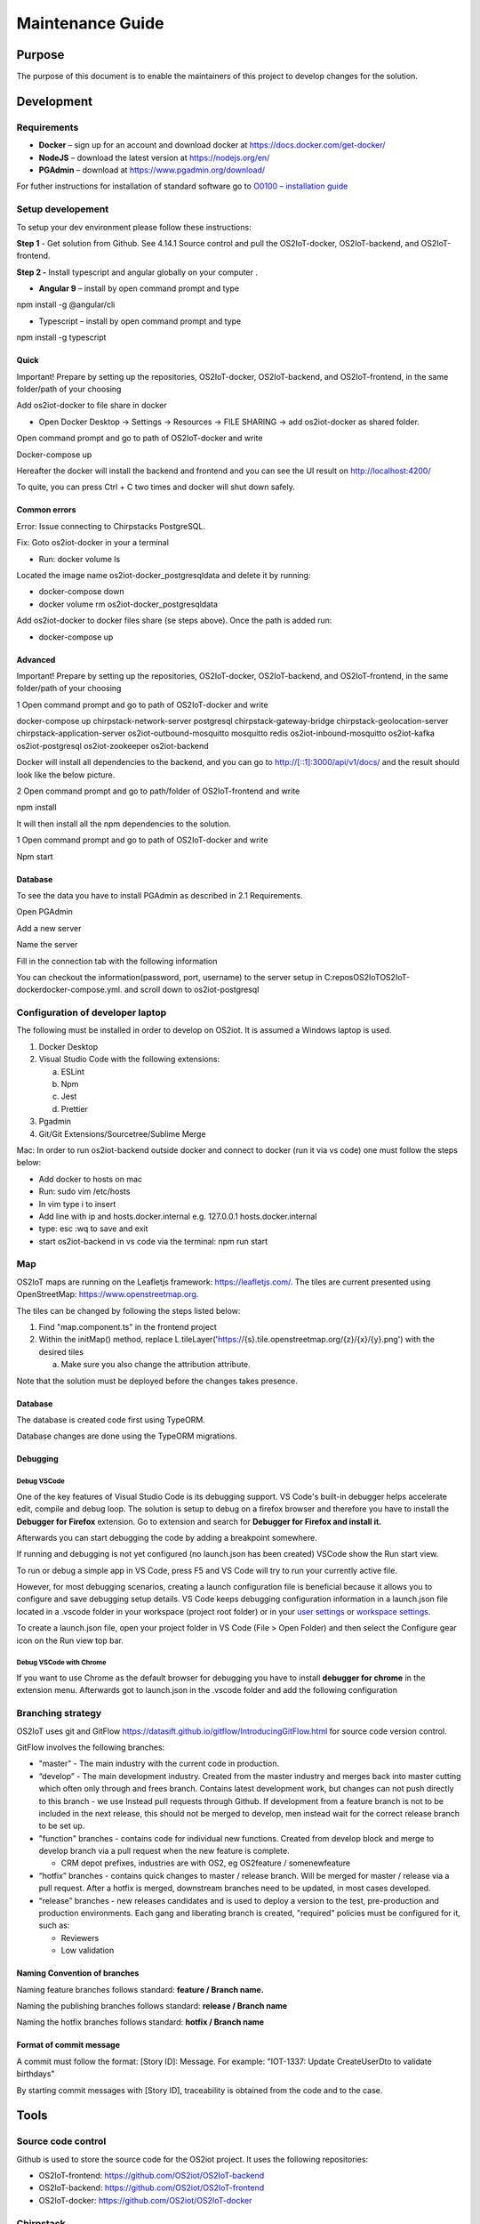 Maintenance Guide
=========================

Purpose
-------

The purpose of this document is to enable the maintainers of this project to develop changes for the
solution.

Development
-----------

Requirements
~~~~~~~~~~~~

-  **Docker** – sign up for an account and download docker at
   https://docs.docker.com/get-docker/

-  **NodeJS** – download the latest version at https://nodejs.org/en/

-  **PGAdmin** – download at https://www.pgadmin.org/download/

For futher instructions for installation of standard software go to
`O0100 – installation
guide <https://goto.netcompany.com/cases/GTE720/ERHIO2/Deliverables/Migreret%20til%20Git%20(DONT%20MODIFY!)/D0100%20-%20User-Interface%20Guidelines.docx?web=1>`__

Setup developement
~~~~~~~~~~~~~~~~~~

To setup your dev environment please follow these instructions:

**Step 1** - Get solution from Github. See 4.14.1 Source control and
pull the OS2IoT-docker, OS2IoT-backend, and OS2IoT-frontend.

**Step 2 -** Install typescript and angular globally on your computer .

-  **Angular 9** – install by open command prompt and type

npm install -g @angular/cli

-  Typescript – install by open command prompt and type

npm install -g typescript

Quick 
^^^^^^

Important! Prepare by setting up the repositories, OS2IoT-docker,
OS2IoT-backend, and OS2IoT-frontend, in the same folder/path of your
choosing

Add os2iot-docker to file share in docker 

-  Open Docker Desktop -> Settings -> Resources -> FILE SHARING -> add os2iot-docker as shared folder.

Open command prompt and go to path of OS2IoT-docker and write

Docker-compose up

Hereafter the docker will install the backend and frontend and you can
see the UI result on http://localhost:4200/

To quite, you can press Ctrl + C two times and docker will shut down
safely.

Common errors
^^^^^^^^^^^^^
Error: Issue connecting to Chirpstacks PostgreSQL.

Fix:
Goto os2iot-docker in your a terminal

-  Run: docker volume ls

Located the image name os2iot-docker_postgresqldata and delete it by running:

-  docker-compose down

-  docker volume rm os2iot-docker_postgresqldata

Add os2iot-docker to docker files share (se steps above).
Once the path is added run:

-  docker-compose up

Advanced 
^^^^^^^^^

Important! Prepare by setting up the repositories, OS2IoT-docker,
OS2IoT-backend, and OS2IoT-frontend, in the same folder/path of your
choosing

1 Open command prompt and go to path of OS2IoT-docker and write

docker-compose up chirpstack-network-server postgresql
chirpstack-gateway-bridge chirpstack-geolocation-server
chirpstack-application-server os2iot-outbound-mosquitto mosquitto redis
os2iot-inbound-mosquitto os2iot-kafka os2iot-postgresql os2iot-zookeeper
os2iot-backend

|image1|

Docker will install all dependencies to the backend, and you can go to
`http://[::1]:3000/api/v1/docs/ <http://[::1]:3000/api/v1/docs/>`__ and
the result should look like the below picture.

|image2|

2 Open command prompt and go to path/folder of OS2IoT-frontend and write

npm install

|image3|

It will then install all the npm dependencies to the solution.

1 Open command prompt and go to path of OS2IoT-docker and write

Npm start

|image4|

Database
^^^^^^^^

To see the data you have to install PGAdmin as described in 2.1
Requirements.

Open PGAdmin

|image5|

Add a new server

|image6|

Name the server

|image7|

Fill in the connection tab with the following information

|image8|

You can checkout the information(password, port, username) to the server
setup in C:\repos\OS2IoT\OS2IoT-docker\docker-compose.yml. and scroll
down to os2iot-postgresql

|image9|

Configuration of developer laptop
~~~~~~~~~~~~~~~~~~~~~~~~~~~~~~~~~

The following must be installed in order to develop on OS2iot. It is
assumed a Windows laptop is used.

1. Docker Desktop

2. Visual Studio Code with the following extensions:

   a. ESLint

   b. Npm

   c. Jest

   d. Prettier

3. Pgadmin

4. Git/Git Extensions/Sourcetree/Sublime Merge

Mac:
In order to run os2iot-backend outside docker and connect to docker (run it via vs code) one must follow the steps below:

* Add docker to hosts on mac

* Run: sudo vim /etc/hosts

* In vim type i to insert

* Add line with ip and hosts.docker.internal e.g. 127.0.0.1 hosts.docker.internal

* type: esc :wq to save and exit

* start os2iot-backend in vs code via the terminal: npm run start


Map
~~~
OS2IoT maps are running on the Leafletjs framework: https://leafletjs.com/. The tiles are current presented using OpenStreetMap: https://www.openstreetmap.org.

The tiles can be changed by following the steps listed below: 

1. Find "map.component.ts" in the frontend project

2. Within the initMap() method, replace L.tileLayer('https://{s}.tile.openstreetmap.org/{z}/{x}/{y}.png') with the desired tiles

   a. Make sure you also change the attribution attribute.

Note that the solution must be deployed before the changes takes presence.

Database
^^^^^^^^

The database is created code first using TypeORM.

Database changes are done using the TypeORM migrations.

Debugging 
^^^^^^^^^^

Debug VSCode 
'''''''''''''

One of the key features of Visual Studio Code is its debugging support.
VS Code's built-in debugger helps accelerate edit, compile and debug
loop. The solution is setup to debug on a firefox browser and therefore
you have to install the **Debugger for Firefox** extension. Go to
extension and search for **Debugger for Firefox and install it.**

|image10|

Afterwards you can start debugging the code by adding a breakpoint
somewhere.

|Debugging diagram|

If running and debugging is not yet configured (no launch.json has been
created) VSCode show the Run start view.

|Simplified initial Run and Debug view|

To run or debug a simple app in VS Code, press F5 and VS Code will try
to run your currently active file.

However, for most debugging scenarios, creating a launch configuration
file is beneficial because it allows you to configure and save debugging
setup details. VS Code keeps debugging configuration information in
a launch.json file located in a .vscode folder in your workspace
(project root folder) or in your \ `user
settings <https://code.visualstudio.com/docs/editor/debugging#_global-launch-configuration>`__ or `workspace
settings <https://code.visualstudio.com/docs/editor/multi-root-workspaces#_workspace-launch-configurations>`__.

To create a launch.json file, open your project folder in VS Code
(File > Open Folder) and then select the Configure gear icon on the Run
view top bar.

Debug VSCode with Chrome
''''''''''''''''''''''''

If you want to use Chrome as the default browser for debugging you have
to install **debugger for chrome** in the extension menu. Afterwards got
to launch.json in the .vscode folder and add the following configuration

|image13|

Branching strategy
~~~~~~~~~~~~~~~~~~

OS2IoT uses git and GitFlow
https://datasift.github.io/gitflow/IntroducingGitFlow.html for source
code version control.

|A successful Git branching model » nvie.com|

GitFlow involves the following branches:

-  "master" - The main industry with the current code in production.

-  “develop” - The main development industry. Created from the master
   industry and merges back into master cutting which often only through
   and frees branch. Contains latest development work, but changes can
   not push directly to this branch - we use Instead pull requests
   through Github. If development from a feature branch is not to be
   included in the next release, this should not be merged to develop,
   men instead wait for the correct release branch to be set up.

-  "function" branches - contains code for individual new functions.
   Created from develop block and merge to develop branch via a pull
   request when the new feature is complete.

   -  CRM depot prefixes, industries are with OS2, eg OS2feature /
      somenewfeature

-  “hotfix” branches - contains quick changes to master / release
   branch. Will be merged for master / release via a pull request. After
   a hotfix is ​​merged, downstream branches need to be updated, in most
   cases developed.

-  “release” branches - new releases candidates and is used to deploy a
   version to the test, pre-production and production environments. Each
   gang and liberating branch is created, "required" policies must be
   configured for it, such as:

   -  Reviewers

   -  Low validation

Naming Convention of branches
^^^^^^^^^^^^^^^^^^^^^^^^^^^^^

Naming feature branches follows standard: **feature / Branch name.**

Naming the publishing branches follows standard: **release / Branch
name**

Naming the hotfix branches follows standard: **hotfix / Branch name**

Format of commit message
^^^^^^^^^^^^^^^^^^^^^^^^

A commit must follow the format: [Story ID]: Message. For example: "IOT-1337: Update CreateUserDto to validate birthdays"

By starting commit messages with [Story ID], traceability is obtained
from the code and to the case.

Tools
-----

Source code control
~~~~~~~~~~~~~~~~~~~

Github is used to store the source code for the OS2iot project. It uses
the following repositories:

-  OS2IoT-frontend: https://github.com/OS2iot/OS2IoT-backend

-  OS2IoT-backend: https://github.com/OS2iot/OS2IoT-frontend

-  OS2IoT-docker: https://github.com/OS2iot/OS2IoT-docker

Chirpstack
~~~~~~~~~~
.. code:: shell

   docker pull chirpstack/chirpstack-network-server
   cd chirpstack-docker
   docker-compose up

After setting up the chirpstack docker container. The API documentation
will be exposed on http://localhost:8080/api . More information can be
found on https://www.chirpstack.io/application-server/integrate/rest/

https://www.chirpstack.io/application-server/install/config/

Install standard software
-------------------------

Install Docker Desktop
~~~~~~~~~~~~~~~~~~~~~~

**Requirement: Docker account**

1. Double-click Docker Desktop Installer.exe to run the installer.

2. If you haven’t already downloaded the installer (Docker Desktop
   Installer.exe), you can get it from \ `Docker
   Hub <https://hub.docker.com/editions/community/docker-ce-desktop-windows/>`__.
   It typically downloads to your Downloads folder, or you can run it
   from the recent downloads bar at the bottom of your web browser.

3. When prompted, ensure the **Enable Hyper-V Windows Features** option is selected on the Configuration page.

4. Follow the instructions on the installation wizard to authorize the
   installer and proceed with the install.

5. When the installation is successful, click **Close** to complete
   the installation process.

6. If your admin account is different to your user account, 
   you must add the user to the *docker-users* group. 
   Run *Computer Management* as an administrator and 
   navigate to *Local Users and Groups > Groups > docker-users* 
   Right-click to add the user to the group. Log out and log back in for the changes to take effect.

Start Docker Desktop
^^^^^^^^^^^^^^^^^^^^

Docker Desktop does not start automatically after installation. To start
Docker Desktop, search for Docker, and select \ **Docker Desktop** in
the search results.

|search for Docker app|

When the whale icon in the status bar stays steady, Docker Desktop is
up-and-running, and is accessible from any terminal window.

|whale on taskbar|

If the whale icon is hidden in the Notifications area, click the up
arrow on the taskbar to show it. To learn more, `see Docker
Settings. <https://docs.docker.com/docker-for-windows/#docker-settings-dialog>`__

When the initialization is complete, Docker Desktop launches the
onboarding tutorial. The tutorial includes a simple exercise to build an
example Docker image, run it as a container, push and save the image to
Docker Hub.

|Docker Quick Start tutorial|

Visual Studio Code
~~~~~~~~~~~~~~~~~~

This is an open source IDE from Visual Studio. It is available for Mac
OS X, Linux and Windows platforms. VScode is available at
− \ `https://code.visualstudio.com/ <https://code.visualstudio.com/?utm_expid=101350005-25.TcgI322oRoCwQD7KJ5t8zQ.0>`__

**Step 1** − `Download Visual Studio
Code <https://code.visualstudio.com/docs?dv=win>`__ for Windows.

|Download Visual Studio-kode|

**Step 2** − Double-click on VSCodeSetup.exe  to launch the setup
process. This will only take a minute

|Opsætningsguide|

**Step 3** − A screenshot of the IDE is given below.

|IDE|

Step 4 − You may directly traverse to the file’s path by right clicking
on the file → open in command prompt. Similarly, the Reveal in Explorer
option shows the file in the File Explorer.

|Sti til krydsfiler|

Installing Node.js
~~~~~~~~~~~~~~~~~~

Node.js is an open source, cross-platform runtime environment for
server-side JavaScript. Node.js is required to run JavaScript without a
browser support. It uses Google V8 JavaScript engine to execute code.
You may download Node.js source code or a pre-built installer for your
platform. Node is available here
− \ `https://nodejs.org/en/download <https://nodejs.org/en/download/>`__

**Installation on Windows**

Follow the steps given below to install Node.js in Windows environment.

**Step 1** − Download and run the .msi installer for Node.

|Download og kør installationsprogram|

**Step 2** − To verify if the installation was successful, enter the
command \ **node –v** in the terminal window.\ |Verify Installation|

.. |search for Docker app| image:: ./media/image5.png
.. |whale on taskbar| image:: ./media/image6.png
.. |Docker Quick Start tutorial| image:: ./media/image7.png
.. |Download Visual Studio-kode| image:: ./media/image8.png
.. |Opsætningsguide| image:: ./media/image9.png
.. |IDE| image:: ./media/image10.png
.. |Sti til krydsfiler| image:: ./media/image11.png
.. |Download og kør installationsprogram| image:: ./media/image12.png
.. |Verify Installation| image:: ./media/image13.png

.. |image1| image:: ./media/image5.png
.. |image2| image:: ./media/image6.png
.. |image3| image:: ./media/image7.png
.. |image4| image:: ./media/image8.png
.. |image5| image:: ./media/image9.png
.. |image6| image:: ./media/image10.png
.. |image7| image:: ./media/image11.png
.. |image8| image:: ./media/image12.png
.. |image9| image:: ./media/image13.png
.. |image10| image:: ./media/image14.png
.. |Debugging diagram| image:: ./media/image15.png
.. |Simplified initial Run and Debug view| image:: ./media/image16.png
.. |image13| image:: ./media/image17.png
.. |A successful Git branching model » nvie.com| image:: ./media/image18.png
